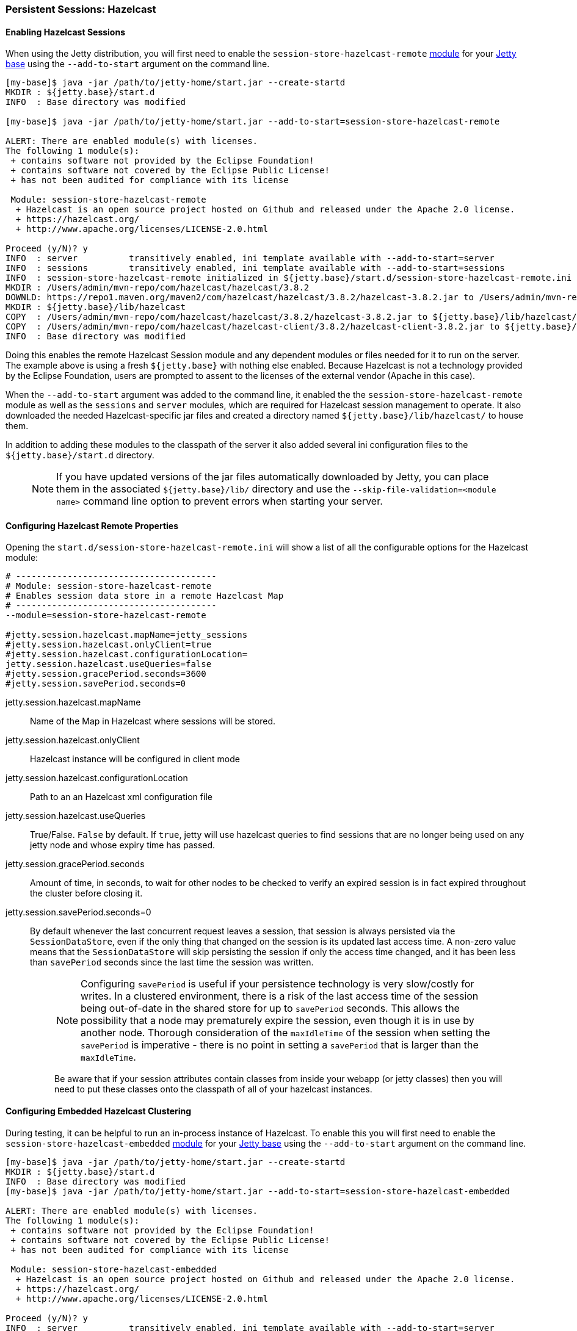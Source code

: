 //
// ========================================================================
// Copyright (c) 1995-2020 Mort Bay Consulting Pty Ltd and others.
//
// This program and the accompanying materials are made available under
// the terms of the Eclipse Public License 2.0 which is available at
// https://www.eclipse.org/legal/epl-2.0
//
// This Source Code may also be made available under the following
// Secondary Licenses when the conditions for such availability set
// forth in the Eclipse Public License, v. 2.0 are satisfied:
// the Apache License v2.0 which is available at
// https://www.apache.org/licenses/LICENSE-2.0
//
// SPDX-License-Identifier: EPL-2.0 OR Apache-2.0
// ========================================================================
//

[[configuring-sessions-hazelcast]]

=== Persistent Sessions: Hazelcast

==== Enabling Hazelcast Sessions

When using the Jetty distribution, you will first need to enable the `session-store-hazelcast-remote` link:#startup-modules[module] for your link:#startup-base-and-home[Jetty base] using the `--add-to-start` argument on the command line.

[source,screen,subs="{sub-order}"]
----
[my-base]$ java -jar /path/to/jetty-home/start.jar --create-startd
MKDIR : ${jetty.base}/start.d
INFO  : Base directory was modified

[my-base]$ java -jar /path/to/jetty-home/start.jar --add-to-start=session-store-hazelcast-remote

ALERT: There are enabled module(s) with licenses.
The following 1 module(s):
 + contains software not provided by the Eclipse Foundation!
 + contains software not covered by the Eclipse Public License!
 + has not been audited for compliance with its license

 Module: session-store-hazelcast-remote
  + Hazelcast is an open source project hosted on Github and released under the Apache 2.0 license.
  + https://hazelcast.org/
  + http://www.apache.org/licenses/LICENSE-2.0.html

Proceed (y/N)? y
INFO  : server          transitively enabled, ini template available with --add-to-start=server
INFO  : sessions        transitively enabled, ini template available with --add-to-start=sessions
INFO  : session-store-hazelcast-remote initialized in ${jetty.base}/start.d/session-store-hazelcast-remote.ini
MKDIR : /Users/admin/mvn-repo/com/hazelcast/hazelcast/3.8.2
DOWNLD: https://repo1.maven.org/maven2/com/hazelcast/hazelcast/3.8.2/hazelcast-3.8.2.jar to /Users/admin/mvn-repo/com/hazelcast/hazelcast/3.8.2/hazelcast-3.8.2.jar
MKDIR : ${jetty.base}/lib/hazelcast
COPY  : /Users/admin/mvn-repo/com/hazelcast/hazelcast/3.8.2/hazelcast-3.8.2.jar to ${jetty.base}/lib/hazelcast/hazelcast-3.8.2.jar
COPY  : /Users/admin/mvn-repo/com/hazelcast/hazelcast-client/3.8.2/hazelcast-client-3.8.2.jar to ${jetty.base}/lib/hazelcast/hazelcast-client-3.8.2.jar
INFO  : Base directory was modified
----

Doing this enables the remote Hazelcast Session module and any dependent modules or files needed for it to run on the server.
The example above is using a fresh `${jetty.base}` with nothing else enabled.
Because Hazelcast is not a technology provided by the Eclipse Foundation, users are prompted to assent to the licenses of the external vendor (Apache in this case).

When the `--add-to-start` argument was added to the command line, it enabled the the `session-store-hazelcast-remote` module as well as the `sessions` and `server` modules, which are required for Hazelcast session management to operate.
It also downloaded the needed Hazelcast-specific jar files and created a directory named `${jetty.base}/lib/hazelcast/` to house them.

In addition to adding these modules to the classpath of the server it also added several ini configuration files to the `${jetty.base}/start.d` directory.

____
[NOTE]
If you have updated versions of the jar files automatically downloaded by Jetty, you can place them in the associated `${jetty.base}/lib/` directory and use the `--skip-file-validation=<module name>` command line option to prevent errors when starting your server.
____

==== Configuring Hazelcast Remote Properties

Opening the `start.d/session-store-hazelcast-remote.ini` will show a list of all the configurable options for the Hazelcast module:

[source, screen, subs="{sub-order}"]
----
# ---------------------------------------
# Module: session-store-hazelcast-remote
# Enables session data store in a remote Hazelcast Map
# ---------------------------------------
--module=session-store-hazelcast-remote

#jetty.session.hazelcast.mapName=jetty_sessions
#jetty.session.hazelcast.onlyClient=true
#jetty.session.hazelcast.configurationLocation=
jetty.session.hazelcast.useQueries=false
#jetty.session.gracePeriod.seconds=3600
#jetty.session.savePeriod.seconds=0
----

jetty.session.hazelcast.mapName::
Name of the Map in Hazelcast where sessions will be stored.
jetty.session.hazelcast.onlyClient::
Hazelcast instance will be configured in client mode
jetty.session.hazelcast.configurationLocation::
Path to an an Hazelcast xml configuration file
jetty.session.hazelcast.useQueries::
True/False. `False` by default. If `true`, jetty will use hazelcast queries to find sessions that are no longer being used on any jetty node and whose expiry time has passed.
jetty.session.gracePeriod.seconds::
Amount of time, in seconds, to wait for other nodes to be checked to verify an expired session is in fact expired throughout the cluster before closing it.
jetty.session.savePeriod.seconds=0::
By default whenever the last concurrent request leaves a session, that session is always persisted via the `SessionDataStore`, even if the only thing that changed on the session is its updated last access time.
A non-zero value means that the `SessionDataStore` will skip persisting the session if only the access time changed, and it has been less than `savePeriod` seconds since the last time the session was written.
+
____
[NOTE]
Configuring `savePeriod` is useful if your persistence technology is very slow/costly for writes.
In a clustered environment, there is a risk of the last access time of the session being out-of-date in the shared store for up to `savePeriod` seconds.
This allows the possibility that a node may prematurely expire the session, even though it is in use by another node.
Thorough consideration of the `maxIdleTime` of the session when setting the `savePeriod` is imperative - there is no point in setting a `savePeriod` that is larger than the `maxIdleTime`.

Be aware that if your session attributes contain classes from inside your webapp (or jetty classes) then you will need to put these classes onto the classpath of all of your hazelcast instances.
____

==== Configuring Embedded Hazelcast Clustering

During testing, it can be helpful to run an in-process instance of Hazelcast.
To enable this you will first need to enable the `session-store-hazelcast-embedded` link:#startup-modules[module] for your link:#startup-base-and-home[Jetty base] using the `--add-to-start` argument on the command line.

[source,screen,subs="{sub-order}"]
----
[my-base]$ java -jar /path/to/jetty-home/start.jar --create-startd
MKDIR : ${jetty.base}/start.d
INFO  : Base directory was modified
[my-base]$ java -jar /path/to/jetty-home/start.jar --add-to-start=session-store-hazelcast-embedded

ALERT: There are enabled module(s) with licenses.
The following 1 module(s):
 + contains software not provided by the Eclipse Foundation!
 + contains software not covered by the Eclipse Public License!
 + has not been audited for compliance with its license

 Module: session-store-hazelcast-embedded
  + Hazelcast is an open source project hosted on Github and released under the Apache 2.0 license.
  + https://hazelcast.org/
  + http://www.apache.org/licenses/LICENSE-2.0.html

Proceed (y/N)? y
INFO  : server          transitively enabled, ini template available with --add-to-start=server
INFO  : sessions        transitively enabled, ini template available with --add-to-start=sessions
INFO  : session-store-hazelcast-embedded initialized in ${jetty.base}/start.d/session-store-hazelcast-embedded.ini
MKDIR : /Users/admin/mvn-repo/com/hazelcast/hazelcast/3.8.2
DOWNLD: https://repo1.maven.org/maven2/com/hazelcast/hazelcast/3.8.2/hazelcast-3.8.2.jar to /Users/admin/mvn-repo/com/hazelcast/hazelcast/3.8.2/hazelcast-3.8.2.jar
MKDIR : ${jetty.base}/lib/hazelcast
COPY  : /Users/admin/mvn-repo/com/hazelcast/hazelcast/3.8.2/hazelcast-3.8.2.jar to ${jetty.base}/lib/hazelcast/hazelcast-3.8.2.jar
COPY  : /Users/admin/mvn-repo/com/hazelcast/hazelcast-client/3.8.2/hazelcast-client-3.8.2.jar to ${jetty.base}/lib/hazelcast/hazelcast-client-3.8.2.jar
----

Doing this enables the embedded Hazelcast Session module and any dependent modules or files needed for it to run on the server.
The example above is using a fresh `${jetty.base}` with nothing else enabled.
Because Hazelcast is not a technology provided by the Eclipse Foundation, users are prompted to assent to the licenses of the external vendor (Apache in this case).

When the `--add-to-start` argument was added to the command line, it enabled the the `session-store-hazelcast-embedded` module as well as the `sessions` and `server` modules, which are required for Hazelcast session management to operate.
It also downloaded the needed Hazelcast-specific jar files and created a directory named `${jetty.base}/lib/hazelcast/` to house them.

In addition to adding these modules to the classpath of the server it also added several ini configuration files to the `${jetty.base}/start.d` directory.

==== Configuring Hazelcast Embedded Properties

Opening the `start.d/start.d/session-store-hazelcast-embedded.ini` will show a list of all the configurable options for the Hazelcast module:

[source, screen, subs="{sub-order}"]
----
# ---------------------------------------
# Module: session-store-hazelcast-embedded
# Enables session data store in an embedded Hazelcast Map
# ---------------------------------------
--module=session-store-hazelcast-embedded

#jetty.session.hazelcast.mapName=jetty_sessions
#jetty.session.hazelcast.configurationLocation=
jetty.session.hazelcast.scavengeZombies=false
#jetty.session.gracePeriod.seconds=3600
#jetty.session.savePeriod.seconds=0
----
jetty.session.hazelcast.mapName::
Name of the Map in Hazelcast where sessions will be stored.
jetty.session.hazelcast.configurationLocation::
Path to an an Hazelcast xml configuration file
jetty.session.hazelcast.useQueries::
True/False. `False` by default. If `true`, jetty will use hazelcast queries to find sessions that are no longer being used on any jetty node and whose expiry time has passed. 
jetty.session.gracePeriod.seconds::
Amount of time, in seconds, to wait for other nodes to be checked to verify an expired session is in fact expired throughout the cluster before closing it.
jetty.session.savePeriod.seconds=0::
By default whenever the last concurrent request leaves a session, that session is always persisted via the `SessionDataStore`, even if the only thing that changed on the session is its updated last access time.
A non-zero value means that the `SessionDataStore` will skip persisting the session if only the access time changed, and it has been less than `savePeriod` seconds since the last time the session was written.
+
____
[NOTE]
Configuring `savePeriod` is useful if your persistence technology is very slow/costly for writes.
In a clustered environment, there is a risk of the last access time of the session being out-of-date in the shared store for up to `savePeriod` seconds.
This allows the possibility that a node may prematurely expire the session, even though it is in use by another node.
Thorough consideration of the `maxIdleTime` of the session when setting the `savePeriod` is imperative - there is no point in setting a `savePeriod` that is larger than the `maxIdleTime`.

If your session attributes contain classes from inside your webapp (or jetty classes) then you will need to put these classes onto the classpath of all of your hazelcast instances. In the case of embedded hazelcast, as it is started before your webapp, it will NOT have access to your webapp's classes - you will need to extract these classes and put them onto the jetty server's classpath.
____
